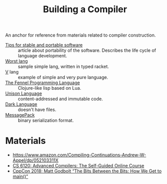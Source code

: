 :PROPERTIES:
:ID:       a059e883-86c2-40c2-a1e1-b87a6118cae1
:END:
#+title: Building a Compiler

An anchor for reference from materials related to compiler construction.

- [[https://begriffs.com/posts/2020-08-31-portable-stable-software.html][Tips for stable and portable software]] :: article about portability
  of the software. Describes the life cycle of language development.
- [[http://worst.mitten.party/literate/][Worst lang]] :: sample simple lang, written in typed racket.
- [[https://vlang.io/][V]] lang :: example of simple and very pure language.
- [[id:f6c442a5-d853-45ec-8148-67c7734bd1cf][The Fennel Programming Language]] :: Clojure-like lisp based on Lua.
- [[id:19c899d2-a86e-4953-bd44-5782ca159d77][Unison Language]] :: content-addressed and immutable code.
- [[id:93af2db1-c393-4681-952d-6e73067dd64c][Dark Language]] :: doesn't have files.
- [[id:486dc483-fdda-4a2e-a82f-b2d3326ac7a3][MessagePack]] :: binary serialization format.

* Materials
- https://www.amazon.com/Compiling-Continuations-Andrew-W-Appel/dp/052103311X
- [[id:f9109ad4-dca8-4803-b036-cb2f9dc46b3c][CS 6120: Advanced Compilers: The Self-Guided Online Course]]
- [[https://youtu.be/dOfucXtyEsU][CppCon 2018: Matt Godbolt “The Bits Between the Bits: How We Get to main()”]]
